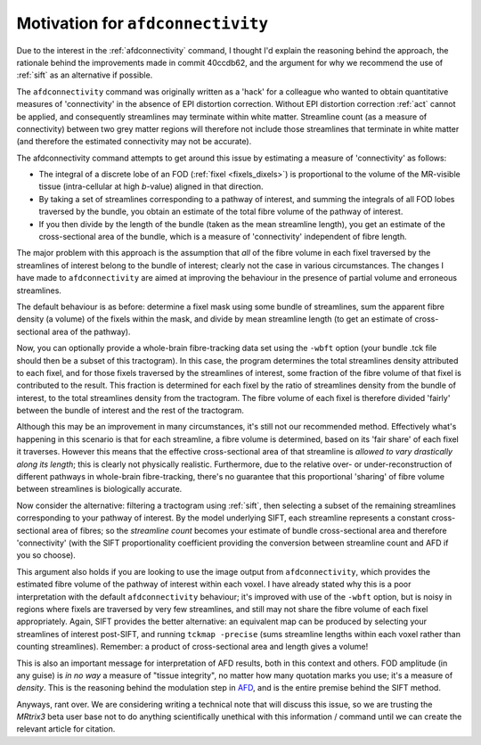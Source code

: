 Motivation for ``afdconnectivity``
==================================


Due to the interest in the :ref:`afdconnectivity` command, I thought I'd
explain the reasoning behind the approach, the rationale behind the
improvements made in commit 40ccdb62, and the argument for why we
recommend the use of :ref:`sift` as an alternative if possible.

The ``afdconnectivity`` command was originally written as a 'hack' for a
colleague who wanted to obtain quantitative measures of 'connectivity'
in the absence of EPI distortion correction. Without EPI distortion
correction :ref:`act` cannot
be applied, and consequently streamlines may terminate within white
matter. Streamline count (as a measure of connectivity) between two grey
matter regions will therefore not include those streamlines that
terminate in white matter (and therefore the estimated connectivity may
not be accurate).

The afdconnectivity command attempts to get around this issue by
estimating a measure of 'connectivity' as follows:

-  The integral of a discrete lobe of an FOD
   (:ref:`fixel <fixels_dixels>`) is proportional to the volume of
   the MR-visible tissue (intra-cellular at high *b*-value) aligned in
   that direction.

-  By taking a set of streamlines corresponding to a pathway of
   interest, and summing the integrals of all FOD lobes traversed by the
   bundle, you obtain an estimate of the total fibre volume of the
   pathway of interest.

-  If you then divide by the length of the bundle (taken as the mean
   streamline length), you get an estimate of the cross-sectional area
   of the bundle, which is a measure of 'connectivity' independent of
   fibre length.

The major problem with this approach is the assumption that *all* of the
fibre volume in each fixel traversed by the streamlines of interest
belong to the bundle of interest; clearly not the case in various
circumstances. The changes I have made to ``afdconnectivity`` are aimed
at improving the behaviour in the presence of partial volume and
erroneous streamlines.

The default behaviour is as before: determine a fixel mask using some
bundle of streamlines, sum the apparent fibre density (a volume) of the
fixels within the mask, and divide by mean streamline length (to get an
estimate of cross-sectional area of the pathway).

Now, you can optionally provide a whole-brain fibre-tracking data set
using the ``-wbft`` option (your bundle .tck file should then be a
subset of this tractogram). In this case, the program determines the
total streamlines density attributed to each fixel, and for those fixels
traversed by the streamlines of interest, some fraction of the fibre
volume of that fixel is contributed to the result. This fraction is
determined for each fixel by the ratio of streamlines density from the
bundle of interest, to the total streamlines density from the
tractogram. The fibre volume of each fixel is therefore divided 'fairly'
between the bundle of interest and the rest of the tractogram.

Although this may be an improvement in many circumstances, it's still
not our recommended method. Effectively what's happening in this
scenario is that for each streamline, a fibre volume is determined,
based on its 'fair share' of each fixel it traverses. However this means
that the effective cross-sectional area of that streamline is *allowed
to vary drastically along its length*; this is clearly not physically
realistic. Furthermore, due to the relative over- or
under-reconstruction of different pathways in whole-brain
fibre-tracking, there's no guarantee that this proportional 'sharing' of
fibre volume between streamlines is biologically accurate.

Now consider the alternative: filtering a tractogram using
:ref:`sift`, then selecting a subset of the remaining streamlines
corresponding to your pathway of interest. By the model underlying SIFT,
each streamline represents a constant cross-sectional area of fibres; so
the *streamline count* becomes your estimate of bundle cross-sectional
area and therefore 'connectivity' (with the SIFT proportionality
coefficient providing the conversion between streamline count and AFD if
you so choose).

This argument also holds if you are looking to use the image output from
``afdconnectivity``, which provides the estimated fibre volume of the
pathway of interest within each voxel. I have already stated why this is
a poor interpretation with the default ``afdconnectivity`` behaviour;
it's improved with use of the ``-wbft`` option, but is noisy in regions
where fixels are traversed by very few streamlines, and still may not
share the fibre volume of each fixel appropriately. Again, SIFT provides
the better alternative: an equivalent map can be produced by selecting
your streamlines of interest post-SIFT, and running ``tckmap -precise``
(sums streamline lengths within each voxel rather than counting
streamlines). Remember: a product of cross-sectional area and length gives a volume!

This is also an important message for interpretation of AFD results,
both in this context and others. FOD amplitude (in any guise) is *in no
way* a measure of "tissue integrity", no matter how many quotation marks
you use; it's a measure of *density*. This is the reasoning behind the
modulation step in
`AFD <http://www.sciencedirect.com/science/article/pii/S1053811911012092>`__,
and is the entire premise behind the SIFT method.

Anyways, rant over. We are considering writing a technical note that
will discuss this issue, so we are trusting the *MRtrix3* beta user base
not to do anything scientifically unethical with this information /
command until we can create the relevant article for citation.

